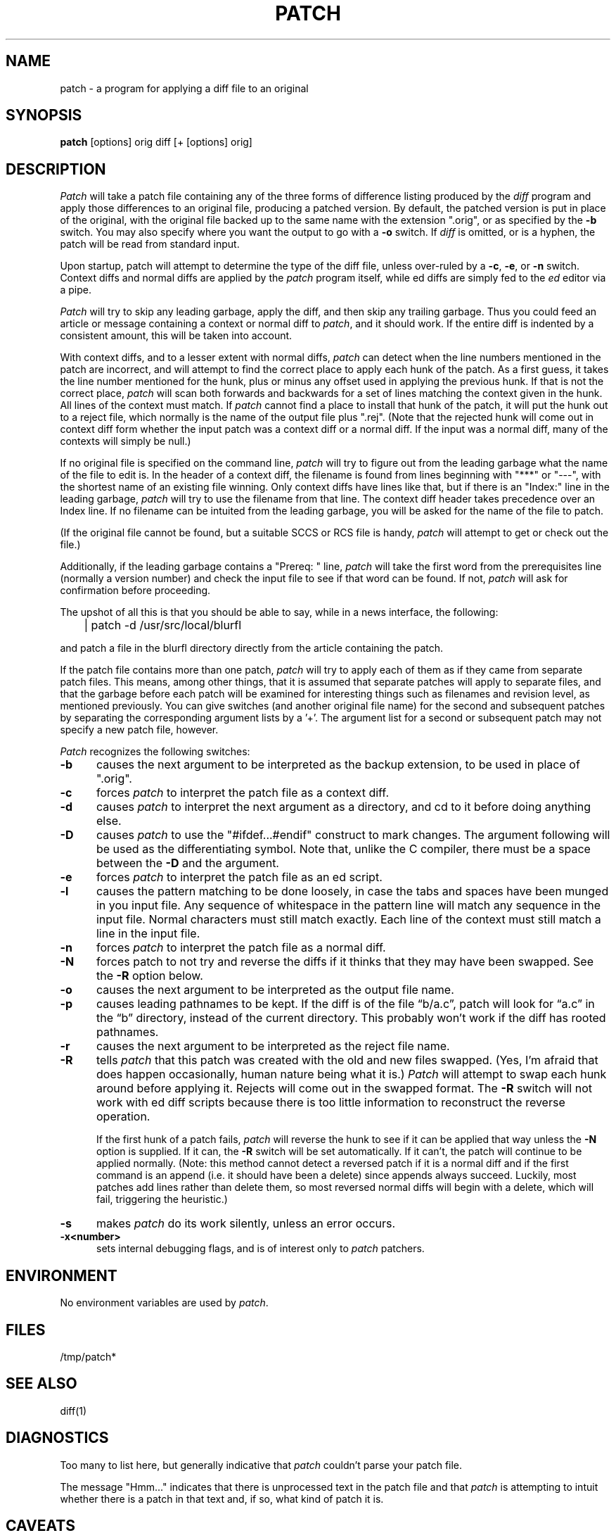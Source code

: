 ''' $Header: patch.man,v 1.3 85/03/26 15:11:06 lwall Exp $
''' 
''' $Log:	patch.man,v $
''' Revision 1.3  85/03/26  15:11:06  lwall
''' Frozen.
''' 
''' Revision 1.2.1.4  85/03/12  16:14:27  lwall
''' Documented -p.
''' 
''' Revision 1.2.1.3  85/03/12  16:09:41  lwall
''' Documented -D.
''' 
''' Revision 1.2.1.2  84/12/05  11:06:55  lwall
''' Added -l switch, and noted bistability bug.
''' 
''' Revision 1.2.1.1  84/12/04  17:23:39  lwall
''' Branch for sdcrdcf changes.
''' 
''' Revision 1.2  84/12/04  17:22:02  lwall
''' Baseline version.
''' 
.de Sh
.br
.ne 5
.PP
\fB\\$1\fR
.PP
..
.de Sp
.if t .sp .5v
.if n .sp
..
'''
'''     Set up \*(-- to give an unbreakable dash;
'''     string Tr holds user defined translation string.
'''     Bell System Logo is used as a dummy character.
'''
.ie n \{\
.tr \(bs-\*(Tr
.ds -- \(bs-
.if (\n(.H=4u)&(1m=24u) .ds -- \(bs\h'-12u'\(bs\h'-12u'-\" diablo 10 pitch
.if (\n(.H=4u)&(1m=20u) .ds -- \(bs\h'-12u'\(bs\h'-8u'-\" diablo 12 pitch
.ds L" ""
.ds R" ""
.ds L' '
.ds R' '
'br\}
.el\{\
.ds -- \(em\|
.tr \*(Tr
.ds L" ``
.ds R" ''
.ds L' `
.ds R' '
'br\}
.TH PATCH 1 LOCAL
.SH NAME
patch - a program for applying a diff file to an original
.SH SYNOPSIS
.B patch
[options] orig diff [+ [options] orig]
.SH DESCRIPTION
.I Patch
will take a patch file containing any of the three forms of difference
listing produced by the
.I diff
program and apply those differences to an original file, producing a patched
version.
By default, the patched version is put in place of the original, with
the original file backed up to the same name with the
extension \*(L".orig\*(R", or as specified by the
.B -b
switch.
You may also specify where you want the output to go with a
.B -o
switch.
If
.I diff
is omitted, or is a hyphen, the patch will be read from standard input.
.PP
Upon startup, patch will attempt to determine the type of the diff file,
unless over-ruled by a
.BR -c ,
.BR -e ,
or
.B -n
switch.
Context diffs and normal diffs are applied by the
.I patch
program itself, while ed diffs are simply fed to the
.I ed
editor via a pipe.
.PP
.I Patch
will try to skip any leading garbage, apply the diff,
and then skip any trailing garbage.
Thus you could feed an article or message containing a context or normal
diff to
.IR patch ,
and it should work.
If the entire diff is indented by a consistent amount,
this will be taken into account.
.PP
With context diffs, and to a lesser extent with normal diffs,
.I patch
can detect when the line numbers mentioned in the patch are incorrect,
and will attempt to find the correct place to apply each hunk of the patch.
As a first guess, it takes the line number mentioned for the hunk, plus or
minus any offset used in applying the previous hunk.
If that is not the correct place,
.I patch
will scan both forwards and backwards for a set of lines matching the context
given in the hunk.
All lines of the context must match.
If
.I patch
cannot find a place to install that hunk of the patch, it will put the
hunk out to a reject file, which normally is the name of the output file
plus \*(L".rej\*(R".
(Note that the rejected hunk will come out in context diff form whether the
input patch was a context diff or a normal diff.
If the input was a normal diff, many of the contexts will simply be null.)
.PP
If no original file is specified on the command line,
.I patch
will try to figure out from the leading garbage what the name of the file
to edit is.
In the header of a context diff, the filename is found from lines beginning
with \*(L"***\*(R" or \*(L"---\*(R", with the shortest name of an existing
file winning.
Only context diffs have lines like that, but if there is an \*(L"Index:\*(R"
line in the leading garbage,
.I patch
will try to use the filename from that line.
The context diff header takes precedence over an Index line.
If no filename can be intuited from the leading garbage, you will be asked
for the name of the file to patch.
.PP
(If the original file cannot be found, but a suitable SCCS or RCS file is
handy,
.I patch
will attempt to get or check out the file.)
.PP
Additionally, if the leading garbage contains a \*(L"Prereq: \*(R" line,
.I patch
will take the first word from the prerequisites line (normally a version
number) and check the input file to see if that word can be found.
If not,
.I patch
will ask for confirmation before proceeding.
.PP
The upshot of all this is that you should be able to say, while in a news
interface, the following:
.Sp
	| patch -d /usr/src/local/blurfl
.Sp
and patch a file in the blurfl directory directly from the article containing
the patch.
.PP
If the patch file contains more than one patch,
.I patch
will try to apply each of them as if they came from separate patch files.
This means, among other things, that it is assumed that separate patches
will apply to separate files, and that the garbage before each patch will
be examined for interesting things such as filenames and revision level, as
mentioned previously.
You can give switches (and another original file name) for the second and
subsequent patches by separating the corresponding argument lists
by a \*(L'+\*(R'.
The argument list for a second or subsequent patch may not specify a new
patch file, however.
.PP
.I Patch
recognizes the following switches:
.TP 5
.B \-b
causes the next argument to be interpreted as the backup extension, to be
used in place of \*(L".orig\*(R".
.TP 5
.B \-c
forces
.I patch
to interpret the patch file as a context diff.
.TP 5
.B \-d
causes
.I patch
to interpret the next argument as a directory, and cd to it before doing
anything else.
.TP 5
.B \-D
causes
.I patch
to use the "#ifdef...#endif" construct to mark changes.
The argument following will be used as the differentiating symbol.
Note that, unlike the C compiler, there must be a space between the
.B \-D
and the argument.
.TP 5
.B \-e
forces
.I patch
to interpret the patch file as an ed script.
.TP 5
.B \-l
causes the pattern matching to be done loosely, in case the tabs and
spaces have been munged in you input file.
Any sequence of whitespace in the pattern line will match any sequence
in the input file.
Normal characters must still match exactly.
Each line of the context must still match a line in the input file.
.TP 5
.B \-n
forces
.I patch
to interpret the patch file as a normal diff.
.TP 5
.B \-N
forces patch to not try and reverse the diffs if it thinks that they may have
been swapped.  See the
.B \-R
option below.
.TP 5
.B \-o
causes the next argument to be interpreted as the output file name.
.TP 5
.B \-p
causes leading pathnames to be kept.
If the diff is of the file \*(lqb/a.c\*(rq, patch will look for \*(lqa.c\*(rq
in the \*(lqb\*(rq directory, instead of the current directory.
This probably won't work if the diff has rooted pathnames.
.TP 5
.B \-r
causes the next argument to be interpreted as the reject file name.
.TP 5
.B \-R
tells
.I patch
that this patch was created with the old and new files swapped.
(Yes, I'm afraid that does happen occasionally, human nature being what it
is.)
.I Patch
will attempt to swap each hunk around before applying it.
Rejects will come out in the swapped format.
The
.B \-R
switch will not work with ed diff scripts because there is too little
information to reconstruct the reverse operation.
.Sp
If the first hunk of a patch fails,
.I patch
will reverse the hunk to see if it can be applied that way unless the
.B \-N
option is supplied.
If it can, the
.B \-R
switch will be set automatically.
If it can't, the patch will continue to be applied normally.
(Note: this method cannot detect a reversed patch if it is a normal diff
and if the first command is an append (i.e. it should have been a delete)
since appends always succeed.
Luckily, most patches add lines rather than delete them, so most reversed
normal diffs will begin with a delete, which will fail, triggering the
heuristic.)
.TP 5
.B \-s
makes
.I patch
do its work silently, unless an error occurs.
.TP 5
.B \-x<number>
sets internal debugging flags, and is of interest only to
.I patch
patchers.
.SH ENVIRONMENT
No environment variables are used by
.IR patch .
.SH FILES
/tmp/patch*
.SH SEE ALSO
diff(1)
.SH DIAGNOSTICS
Too many to list here, but generally indicative that
.I patch
couldn't parse your patch file.
.PP
The message \*(L"Hmm...\*(R" indicates that there is unprocessed text in
the patch file and that
.I patch
is attempting to intuit whether there is a patch in that text and, if so,
what kind of patch it is.
.SH CAVEATS
.I Patch
cannot tell if the line numbers are off in an ed script, and can only detect
bad line numbers in a normal diff when it finds a \*(L"change\*(R" command.
Until a suitable interactive interface is added, you should probably do
a context diff in these cases to see if the changes made sense.
Of course, compiling without errors is a pretty good indication that it
worked, but not always.
.PP
.I Patch
usually produces the correct results, even when it has to do a lot of
guessing.
However, the results are guaranteed to be correct only when the patch is
applied to exactly the same version of the file that the patch was
generated from.
.SH BUGS
Could be smarter about partial matches, excessively \&deviant offsets and
swapped code, but that would take an extra pass.
.PP
If code has been duplicated (for instance with #ifdef OLDCODE ... #else ...
#endif),
.I patch
is incapable of patching both versions, and, if it works at all, will likely
patch the wrong one, and tell you it succeeded to boot.
.PP
If you apply a patch you've already applied,
.I patch
will think it is a reversed patch, and un-apply the patch.
This could be construed as a feature.
